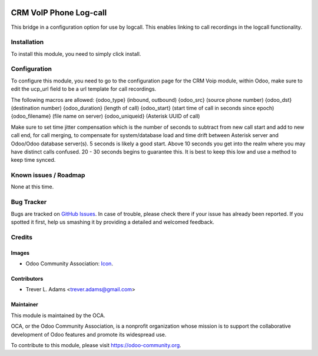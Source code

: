 .. image:: https://img.shields.io/badge/licence-AGPL--3-blue.svg
   :target: http://www.gnu.org/licenses/agpl-3.0-standalone.html
   :alt: License: AGPL-3

=======================
CRM VoIP Phone Log-call
=======================

This bridge  in a configuration option for use by logcall. This enables linking
to call recordings in the logcall functionality.

Installation
============

To install this module, you need to simply click install.

Configuration
=============

To configure this module, you need to go to the configuration page for the
CRM Voip module, within Odoo, make sure to edit the ucp_url field to be a url
template for call recordings.

The following macros are allowed:
{odoo_type} (inbound, outbound)
{odoo_src} (source phone number)
{odoo_dst} (destination number)
{odoo_duration} (length of call)
{odoo_start} (start time of call in seconds since epoch)
{odoo_filename} (file name on server)
{odoo_uniqueid} (Asterisk UUID of call)

Make sure to set time jitter compensation which is the number of seconds to
subtract from new call start and add to new call end, for call merging, to
compensate for system/database load and time drift between Asterisk server
and Odoo/Odoo database server(s). 5 seconds is likely a good start. Above 10
seconds you get into the realm where you may have distinct calls confused.
20 - 30 seconds begins to guarantee this. It is best to keep this low and use
a method to keep time synced.

Known issues / Roadmap
======================

None at this time.

Bug Tracker
===========

Bugs are tracked on `GitHub Issues
<https://github.com/OCA/connector-telephony/issues>`_. In case of trouble, please
check there if your issue has already been reported. If you spotted it first,
help us smashing it by providing a detailed and welcomed feedback.

Credits
=======

Images
------

* Odoo Community Association: `Icon <https://github.com/OCA/maintainer-tools/blob/master/template/module/static/description/icon.svg>`_.

Contributors
------------

* Trever L. Adams <trever.adams@gmail.com>

Maintainer
----------

.. image:: https://odoo-community.org/logo.png
   :alt: Odoo Community Association
   :target: https://odoo-community.org

This module is maintained by the OCA.

OCA, or the Odoo Community Association, is a nonprofit organization whose
mission is to support the collaborative development of Odoo features and
promote its widespread use.

To contribute to this module, please visit https://odoo-community.org.
